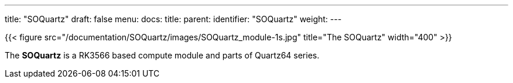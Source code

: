 ---
title: "SOQuartz"
draft: false
menu:
  docs:
    title:
    parent: 
    identifier: "SOQuartz"
    weight: 
---

{{< figure src="/documentation/SOQuartz/images/SOQuartz_module-1s.jpg" title="The SOQuartz" width="400" >}}

The *SOQuartz* is a RK3566 based compute module and parts of Quartz64 series.

